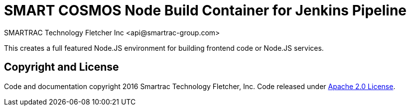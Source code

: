 = SMART COSMOS Node Build Container for Jenkins Pipeline
SMARTRAC Technology Fletcher Inc <api@smartrac-group.com>

This creates a full featured Node.JS environment for building frontend code or Node.JS services.

== Copyright and License
Code and documentation copyright 2016 Smartrac Technology Fletcher, Inc.  Code released under link:LICENSE[Apache 2.0 License].
